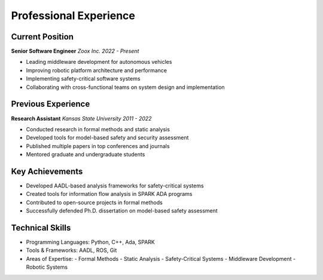 Professional Experience
=====================

Current Position
--------------

**Senior Software Engineer**
*Zoox Inc.*
*2022 - Present*

- Leading middleware development for autonomous vehicles
- Improving robotic platform architecture and performance
- Implementing safety-critical software systems
- Collaborating with cross-functional teams on system design and implementation

Previous Experience
-----------------

**Research Assistant**
*Kansas State University*
*2011 - 2022*

- Conducted research in formal methods and static analysis
- Developed tools for model-based safety and security assessment
- Published multiple papers in top conferences and journals
- Mentored graduate and undergraduate students

Key Achievements
--------------

- Developed AADL-based analysis frameworks for safety-critical systems
- Created tools for information flow analysis in SPARK ADA programs
- Contributed to open-source projects in formal methods
- Successfully defended Ph.D. dissertation on model-based safety assessment

Technical Skills
--------------

- Programming Languages: Python, C++, Ada, SPARK
- Tools & Frameworks: AADL, ROS, Git
- Areas of Expertise:
  - Formal Methods
  - Static Analysis
  - Safety-Critical Systems
  - Middleware Development
  - Robotic Systems 
